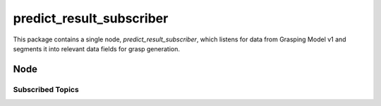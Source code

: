 =========================
predict_result_subscriber
=========================

This package contains a single node, `predict_result_subscriber`, which listens for data from Grasping Model v1
and segments it into relevant data fields for grasp generation.


Node
=========

Subscribed Topics
^^^^^^^^^^^^^^^^^

